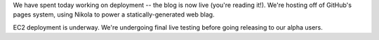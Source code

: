 We have spent today working on deployment -- the blog is now live (you're reading it!). We're hosting off of GitHub's pages system, using Nikola to power a statically-generated web blag.

EC2 deployment is underway. We're undergoing final live testing before going releasing to our alpha users.
